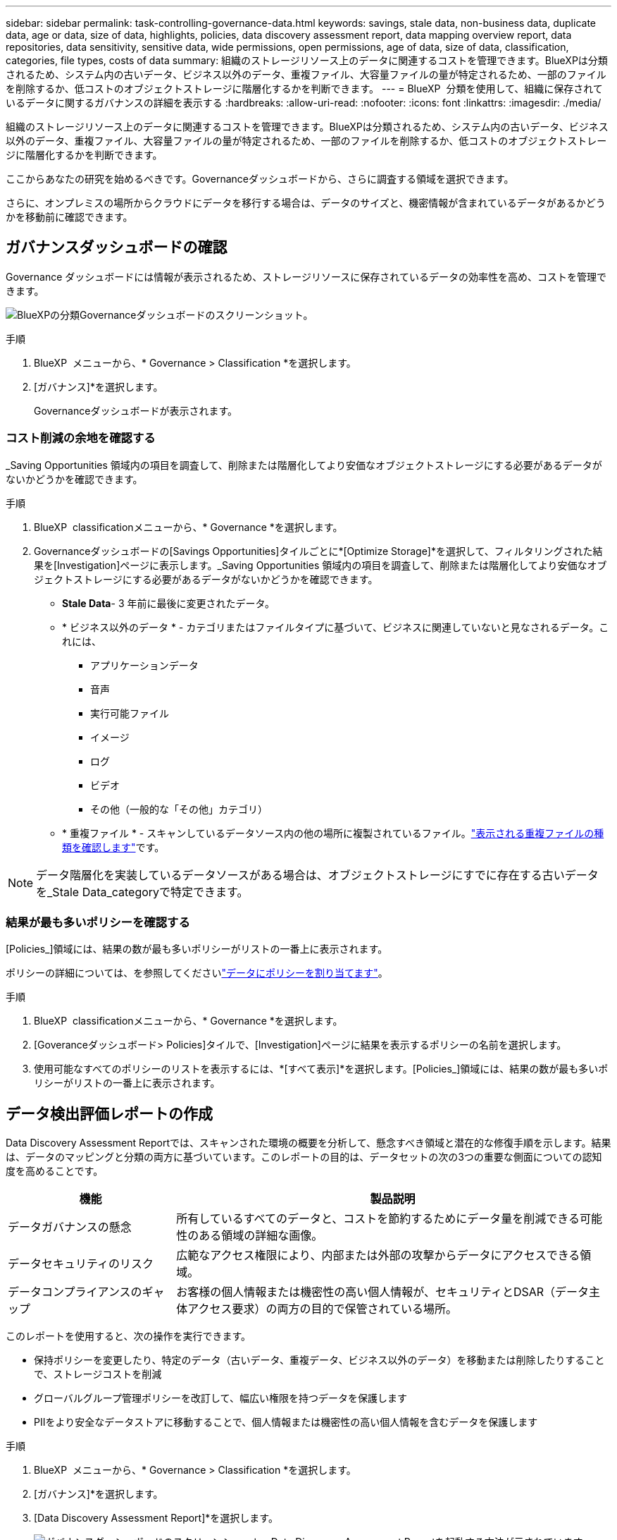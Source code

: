---
sidebar: sidebar 
permalink: task-controlling-governance-data.html 
keywords: savings, stale data, non-business data, duplicate data, age or data, size of data, highlights, policies, data discovery assessment report, data mapping overview report, data repositories, data sensitivity, sensitive data, wide permissions, open permissions, age of data, size of data, classification, categories, file types, costs of data 
summary: 組織のストレージリソース上のデータに関連するコストを管理できます。BlueXPは分類されるため、システム内の古いデータ、ビジネス以外のデータ、重複ファイル、大容量ファイルの量が特定されるため、一部のファイルを削除するか、低コストのオブジェクトストレージに階層化するかを判断できます。 
---
= BlueXP  分類を使用して、組織に保存されているデータに関するガバナンスの詳細を表示する
:hardbreaks:
:allow-uri-read: 
:nofooter: 
:icons: font
:linkattrs: 
:imagesdir: ./media/


[role="lead"]
組織のストレージリソース上のデータに関連するコストを管理できます。BlueXPは分類されるため、システム内の古いデータ、ビジネス以外のデータ、重複ファイル、大容量ファイルの量が特定されるため、一部のファイルを削除するか、低コストのオブジェクトストレージに階層化するかを判断できます。

ここからあなたの研究を始めるべきです。Governanceダッシュボードから、さらに調査する領域を選択できます。

さらに、オンプレミスの場所からクラウドにデータを移行する場合は、データのサイズと、機密情報が含まれているデータがあるかどうかを移動前に確認できます。



== ガバナンスダッシュボードの確認

Governance ダッシュボードには情報が表示されるため、ストレージリソースに保存されているデータの効率性を高め、コストを管理できます。

image:screenshot_compliance_governance_dashboard.png["BlueXPの分類Governanceダッシュボードのスクリーンショット。"]

.手順
. BlueXP  メニューから、* Governance > Classification *を選択します。
. [ガバナンス]*を選択します。
+
Governanceダッシュボードが表示されます。





=== コスト削減の余地を確認する

_Saving Opportunities 領域内の項目を調査して、削除または階層化してより安価なオブジェクトストレージにする必要があるデータがないかどうかを確認できます。

.手順
. BlueXP  classificationメニューから、* Governance *を選択します。
. Governanceダッシュボードの[Savings Opportunities]タイルごとに*[Optimize Storage]*を選択して、フィルタリングされた結果を[Investigation]ページに表示します。_Saving Opportunities 領域内の項目を調査して、削除または階層化してより安価なオブジェクトストレージにする必要があるデータがないかどうかを確認できます。
+
** *Stale Data*- 3 年前に最後に変更されたデータ。
** * ビジネス以外のデータ * - カテゴリまたはファイルタイプに基づいて、ビジネスに関連していないと見なされるデータ。これには、
+
*** アプリケーションデータ
*** 音声
*** 実行可能ファイル
*** イメージ
*** ログ
*** ビデオ
*** その他（一般的な「その他」カテゴリ）


** * 重複ファイル * - スキャンしているデータソース内の他の場所に複製されているファイル。link:task-investigate-data.html#filter-data-by-duplicates["表示される重複ファイルの種類を確認します"]です。





NOTE: データ階層化を実装しているデータソースがある場合は、オブジェクトストレージにすでに存在する古いデータを_Stale Data_categoryで特定できます。



=== 結果が最も多いポリシーを確認する

[Policies_]領域には、結果の数が最も多いポリシーがリストの一番上に表示されます。

ポリシーの詳細については、を参照してくださいlink:task-using-policies.html["データにポリシーを割り当てます"]。

.手順
. BlueXP  classificationメニューから、* Governance *を選択します。
. [Goveranceダッシュボード> Policies]タイルで、[Investigation]ページに結果を表示するポリシーの名前を選択します。
. 使用可能なすべてのポリシーのリストを表示するには、*[すべて表示]*を選択します。[Policies_]領域には、結果の数が最も多いポリシーがリストの一番上に表示されます。




== データ検出評価レポートの作成

Data Discovery Assessment Reportでは、スキャンされた環境の概要を分析して、懸念すべき領域と潜在的な修復手順を示します。結果は、データのマッピングと分類の両方に基づいています。このレポートの目的は、データセットの次の3つの重要な側面についての認知度を高めることです。

[cols="25,65"]
|===
| 機能 | 製品説明 


| データガバナンスの懸念 | 所有しているすべてのデータと、コストを節約するためにデータ量を削減できる可能性のある領域の詳細な画像。 


| データセキュリティのリスク | 広範なアクセス権限により、内部または外部の攻撃からデータにアクセスできる領域。 


| データコンプライアンスのギャップ | お客様の個人情報または機密性の高い個人情報が、セキュリティとDSAR（データ主体アクセス要求）の両方の目的で保管されている場所。 
|===
このレポートを使用すると、次の操作を実行できます。

* 保持ポリシーを変更したり、特定のデータ（古いデータ、重複データ、ビジネス以外のデータ）を移動または削除したりすることで、ストレージコストを削減
* グローバルグループ管理ポリシーを改訂して、幅広い権限を持つデータを保護します
* PIIをより安全なデータストアに移動することで、個人情報または機密性の高い個人情報を含むデータを保護します


.手順
. BlueXP  メニューから、* Governance > Classification *を選択します。
. [ガバナンス]*を選択します。
. [Data Discovery Assessment Report]*を選択します。
+
image:screenshot-compliance-report-buttons.png["ガバナンスダッシュボードのスクリーンショット。Data Discovery Assessment Reportを起動する方法が示されています。"]



.結果
BlueXPの分類によって.pdfレポートが生成されます。このレポートを確認して、必要に応じて他のグループに送信できます。



== データマッピング概要レポートの作成

データマッピングの概要レポートには、企業データソースに保存されているデータの概要が表示され、移行、バックアップ、セキュリティ、コンプライアンスの各プロセスの決定に役立ちます。このレポートには、まずすべての作業環境とデータソースの概要が表示され、次に各作業環境の分析が表示されます。

このレポートには次の情報が含まれます。

[cols="25,65"]
|===
| カテゴリ | 製品説明 


| 使用容量 | すべての作業環境：各作業環境のファイル数と使用済み容量が表示されます。単一の作業環境の場合：容量が最も多いファイルが表示されます。 


| データの経過時間 | ファイルが作成されたとき、最終変更されたとき、または最後にアクセスされたときのグラフとグラフが 3 つ表示されます。特定の日付範囲に基づいて、ファイル数とその使用済み容量が表示されます。 


| データのサイズ | 作業環境の特定のサイズ範囲内に存在するファイルの数を示します。 


| ファイルの種類 | 作業環境に保存されているファイルタイプごとのファイルの総数と使用容量が表示されます。 
|===
.手順
. BlueXP  メニューから、* Governance > Classification *を選択します。
. [ガバナンス]*を選択します。
. [Full Data Mapping Overview Report]*を選択します。
+
image:screenshot-compliance-report-buttons.png["データマッピングレポートの起動方法を示すGovernance Dashboardのスクリーンショット。"]

. レポートの最初のページに表示される会社名をカスタマイズするには、BlueXP  分類ページの右上にあるを選択しますimage:screenshot_gallery_options.gif["[詳細]ボタン"]。次に、*[会社名の変更]*を選択します。次回レポートを生成するときに、新しい名前が含まれます。


.結果
BlueXPの分類によって.pdfレポートが生成されます。このレポートを確認して、必要に応じて他のグループに送信できます。

レポートが1MBを超える場合、.pdfファイルはBlueXP分類インスタンスに保持され、正確な場所に関するポップアップメッセージが表示されます。BlueXP分類がオンプレミスのLinuxマシンまたはクラウドに導入したLinuxマシンにインストールされている場合は、.pdfファイルに直接移動できます。BlueXP分類をクラウドに導入したら、BlueXP分類インスタンスにSSHでアクセスして.pdfファイルをダウンロードする必要があります。



=== データの機密性別に表示される上位のデータリポジトリを確認する

Data Mapping Overviewレポートの_Top Data Repositories by Sensitivity Level_領域には、最も機密性の高い項目を含む上位4つのデータリポジトリ（作業環境とデータソース）が表示されます。各作業環境の棒グラフは、次のように分割されています。

* 機密性のないデータ
* 個人データ
* 機密性の高い個人データ


.手順
. 各カテゴリの項目の合計数を表示するには、バーの各セクションにカーソルを合わせます。
. [Investigation]ページに表示される結果をフィルタリングするには、バーの各領域を選択してさらに調査します。




=== 機密データと幅広い権限を確認

Data Mapping Overviewレポートの_Sensitive DataおよびWide Permissions_領域 には、機密データを含み、幅広い権限を持つファイルの割合が表示されます。このチャートには、次の種類の権限が表示されます。

* ノスト制限的な権限から水平軸の最も許容的な制限まで。
* 最も感度の低いデータから、最も機密性の高いデータまで、縦軸に表示されます。


.手順
. 各カテゴリのファイルの総数を表示するには、各ボックスの上にカーソルを置きます。
. [Investigation]ページに表示される結果をフィルタリングするには、ボックスを選択してさらに調査します。




=== 開いている権限のタイプ別にリストされたデータを確認する

Data Mapping Overviewレポートの_Open Permissions_領域には、スキャンされているすべてのファイルに存在する権限のタイプごとのパーセンテージが表示されます。このチャートには、次の種類の権限が表示されます。

* オープンアクセス権がありません
* 組織に開く（ Open to Organization ）
* [ パブリック ] に移動します
* 不明なアクセスです


.手順
. 各カテゴリのファイルの総数を表示するには、各ボックスの上にカーソルを置きます。
. [Investigation]ページに表示される結果をフィルタリングするには、ボックスを選択してさらに調査します。




=== データの経過時間とサイズを確認する

[Data Mapping Overview]レポートの_Age_and_Size_graph内の項目を調べて、削除または低コストのオブジェクトストレージに階層化する必要があるデータがないかどうかを確認できます。

.手順
. [Age of Data]グラフで、データの経過時間の詳細を表示するには、グラフ内のポイントにカーソルを合わせます。
. 年齢またはサイズ範囲でフィルタリングするには、その年齢またはサイズを選択します。
+
** *Age of Data グラフ *- データが作成された時刻、アクセスされた最終時刻、またはデータが変更された最終時刻に基づいてデータを分類します。
** * データサイズグラフ * - サイズに基づいてデータを分類します。





NOTE: いずれかのデータソースでデータ階層化が実装されている場合は、オブジェクトストレージにすでに存在する古いデータがData_graphの_Ageで特定される可能性があります。



=== データの中で最も特定されたデータ分類を確認する

Data Mapping Overviewレポートの_Classification_領域には、スキャンされたデータの中で最も識別されたとのlink:task-controlling-private-data.html["ファイルの種類"]リストが表示されlink:task-controlling-private-data.html["カテゴリ"]ます。

カテゴリを使用すると、保有している情報の種類を表示して、データの状況を把握することができます。たとえば、「履歴書」や「従業員契約書」などのカテゴリには機密データを含めることができます。結果を調査すると、従業員の契約が安全でない場所に保存されていることがわかります。その後、その問題を修正できます。

詳細については、を参照してください link:task-controlling-private-data.html["カテゴリ別にファイルを表示します"] 。

.手順
. BlueXPメニューで、* Governance > Classification *をクリックします。
. Governance（ガバナンス）*をクリックし、* Data Discovery Assessment Report（データ検出評価レポート）*ボタンをクリックします。


.結果
BlueXPの分類によって.pdfレポートが生成されます。このレポートを確認して、必要に応じて他のグループに送信できます。
